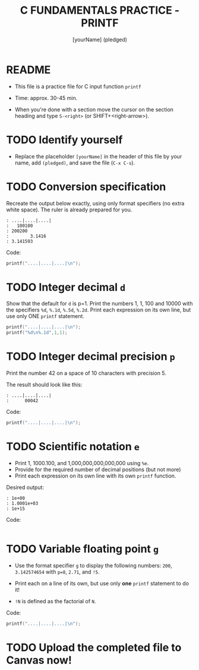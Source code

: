 #+TITLE: C FUNDAMENTALS PRACTICE - PRINTF
#+AUTHOR: [yourName] (pledged)
#+PROPERTY: header-args:C :main yes :includes <stdio.h> :results output :exports both
#+STARTUP: hideblocks overview indent
* README

- This file is a practice file for C input function ~printf~

- Time: approx. 30-45 min.

- When you're done with a section move the cursor on the section
  heading and type ~S-<right>~ (or SHIFT+<right-arrow>).

* TODO Identify yourself

- Replace the placeholder ~[yourName]~ in the header of this file by
  your name, add ~(pledged)~, and save the file (~C-x C-s~).

* TODO Conversion specification

Recreate the output below exactly, using only format specifiers (no
extra white space). The ruler is already prepared for you.

#+begin_example
: ....|....|....|
:   100100
: 200200
:        3.1416
: 3.141593
#+end_example

Code:
#+begin_src C
  printf("....|....|....|\n");
  
  #+end_src

* TODO Integer decimal ~d~

Show that the default for ~d~ is p=1. Print the numbers 1, 1, 100 and
10000 with the specifiers ~%d~, ~%.1d~, ~%.5d~, ~%.2d~. Print each expression
on its own line, but use only ONE ~printf~ statement.

#+begin_src C :results output
  printf("....|....|....|\n");
  printf("%d\n%.1d",1,1);
#+end_src

#+RESULTS:
: ....|....|....|
: 1
: 1

* TODO Integer decimal precision ~p~

Print the number 42 on a space of 10 characters with precision 5.

The result should look like this:
#+begin_example
: ....|....|....|
:      00042
#+end_example

Code:
#+begin_src C :results output
  printf("....|....|....|\n");

#+end_src

* TODO Scientific notation ~e~

- Print 1, 1000.100, and 1,000,000,000,000,000 using ~%e~.
- Provide for the required number of decimal positions (but not more)
- Print each expression on its own line with its own ~printf~ function.

Desired output:
#+begin_example
    : 1e+00
    : 1.0001e+03
    : 1e+15
#+end_example

Code:
#+begin_src C

#+end_src

* TODO Variable floating point ~g~

- Use the format specifier ~g~ to display the following numbers: ~200~,
  ~3.142574654~ with ~p=8~, ~2.71~, and ~!5~.

- Print each on a line of its own, but use only *one* ~printf~
  statement to do it!

- ~!N~ is defined as the factorial of ~N~.

Code:
#+begin_src C :results output
  printf("....|....|....|\n");

#+end_src

* TODO Upload the completed file to Canvas now!
